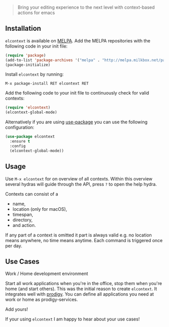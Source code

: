 [[./title.png]]

#+BEGIN_QUOTE
  Bring your editing experience to the next level with context-based
  actions for emacs
#+END_QUOTE

** Installation
=elcontext= is available on [[https://melpa.org][MELPA]]. Add the MELPA repositories with
the following code in your init file:
#+BEGIN_SRC emacs-lisp
(require 'package)
(add-to-list 'package-archives '("melpa" . "http://melpa.milkbox.net/packages/") t)
(package-initialize)
#+END_SRC

Install =elcontext= by running:


=M-x package-install RET elcontext RET=

Add the following code to your init file to continuously check for valid contexts:
#+BEGIN_SRC emacs-lisp
    (require 'elcontext)
    (elcontext-global-mode)
#+END_SRC

Alternatively if you are using [[https://github.com/jwiegley/use-package][use-package]] you can use the following configuration:
#+BEGIN_SRC emacs-lisp
(use-package elcontext
  :ensure t
  :config
  (elcontext-global-mode))
#+END_SRC

** Usage

Use =M-x elcontext= for on overview of all contexts. Within this
overview several hydras will guide through the API, press =?= to open
the help hydra.

Contexts can consist of a

- name,
- location (only for macOS),
- timespan,
- directory,
- and action.

[[./screenshot.png]]

If any part of a context is omitted it part is always valid e.g. no location
means anywhere, no time means anytime. Each command is triggered once per day.
** Use Cases
**** Work / Home development environment 
Start all work applications when you're in the office, stop them when you're
home (and start others). This was the initial reason to create =elcontext=. It
integrates well with [[https://github.com/rejeep/prodigy.el][prodigy]]. You can define all applications you need at work
or home as prodigy-services.
**** Add yours!
If your using =elcontext= I am happy to hear about your use cases!

